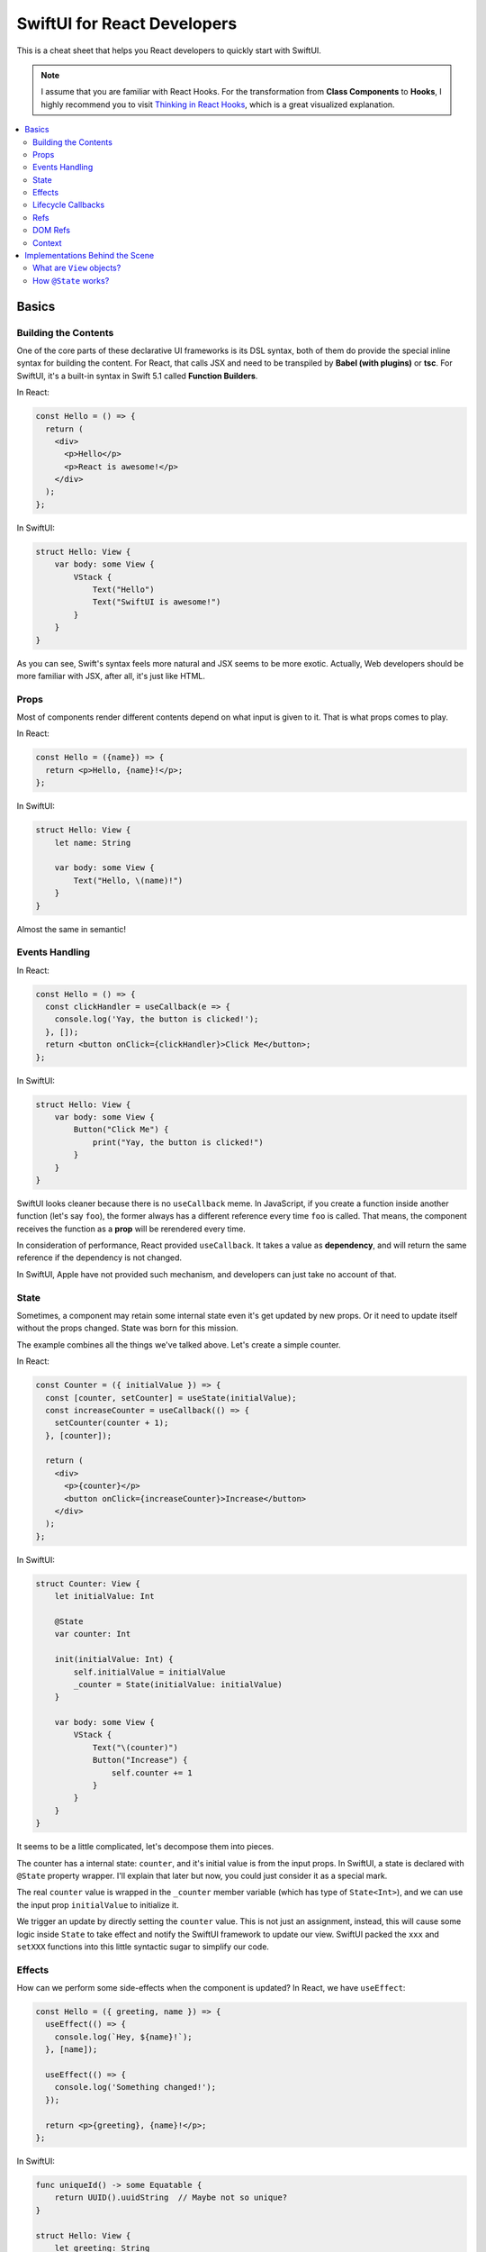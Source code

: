 ============================
SwiftUI for React Developers
============================
This is a cheat sheet that helps you React developers to quickly start with SwiftUI.

.. note:: I assume that you are familiar with React Hooks. For the transformation from **Class Components** to **Hooks**, I highly recommend you to visit `Thinking in React Hooks`_, which is a great visualized explanation.

.. contents:: :local:

Basics
======

Building the Contents
---------------------
One of the core parts of these declarative UI frameworks is its DSL syntax,
both of them do provide the special inline syntax for building the content.
For React, that calls JSX and need to be transpiled by **Babel (with plugins)**
or **tsc**. For SwiftUI, it's a built-in syntax in Swift 5.1 called
**Function Builders**.

In React:

.. code-block:: javascript

  const Hello = () => {
    return (
      <div>
        <p>Hello</p>
        <p>React is awesome!</p>
      </div>
    );
  };
  
In SwiftUI:

.. code-block:: swift

  struct Hello: View {
      var body: some View {
          VStack {
              Text("Hello")
              Text("SwiftUI is awesome!")
          }
      }
  }

As you can see, Swift's syntax feels more natural and JSX seems to be more exotic.
Actually, Web developers should be more familiar with JSX, after all, it's just
like HTML.

Props
-----
Most of components render different contents depend on what input is given to it.
That is what props comes to play.

In React:

.. code-block:: javascript

  const Hello = ({name}) => {
    return <p>Hello, {name}!</p>;
  };

In SwiftUI:

.. code-block:: swift

  struct Hello: View {
      let name: String
      
      var body: some View {
          Text("Hello, \(name)!")
      }
  }

Almost the same in semantic!

Events Handling
---------------
In React:

.. code-block:: javascript

  const Hello = () => {
    const clickHandler = useCallback(e => {
      console.log('Yay, the button is clicked!');
    }, []);
    return <button onClick={clickHandler}>Click Me</button>;
  };

In SwiftUI:

.. code-block:: swift

  struct Hello: View {
      var body: some View {
          Button("Click Me") {
              print("Yay, the button is clicked!")
          }
      }
  }

SwiftUI looks cleaner because there is no ``useCallback`` meme. In JavaScript, if
you create a function inside another function (let's say ``foo``), the former
always has a different reference every time ``foo`` is called. That means, the
component receives the function as a **prop** will be rerendered every time.

In consideration of performance, React provided ``useCallback``. It takes a value
as **dependency**, and will return the same reference if the dependency is not
changed.

In SwiftUI, Apple have not provided such mechanism, and developers can just take
no account of that.

State
-----
Sometimes, a component may retain some internal state even it's get updated by new
props. Or it need to update itself without the props changed. State was born for
this mission.

The example combines all the things we've talked above. Let's create a simple
counter.

In React:

.. code-block:: javascript

  const Counter = ({ initialValue }) => {
    const [counter, setCounter] = useState(initialValue);
    const increaseCounter = useCallback(() => {
      setCounter(counter + 1);
    }, [counter]);

    return (
      <div>
        <p>{counter}</p>
        <button onClick={increaseCounter}>Increase</button>
      </div>
    );
  };

In SwiftUI:

.. code-block:: swift

  struct Counter: View {
      let initialValue: Int
      
      @State
      var counter: Int
      
      init(initialValue: Int) {
          self.initialValue = initialValue
          _counter = State(initialValue: initialValue)
      }
      
      var body: some View {
          VStack {
              Text("\(counter)")
              Button("Increase") {
                  self.counter += 1
              }
          }
      }
  }

It seems to be a little complicated, let's decompose them into pieces.

The counter has a internal state: ``counter``, and it's initial value is from the
input props. In SwiftUI, a state is declared with ``@State`` property wrapper.
I'll explain that later but now, you could just consider it as a special mark.

The real ``counter`` value is wrapped in the ``_counter`` member variable (which
has type of ``State<Int>``), and we can use the input prop ``initialValue`` to
initialize it.

We trigger an update by directly setting the ``counter`` value. This is not just
an assignment, instead, this will cause some logic inside ``State`` to take effect
and notify the SwiftUI framework to update our view. SwiftUI packed the ``xxx``
and ``setXXX`` functions into this little syntactic sugar to simplify our code.

Effects
-------
How can we perform some side-effects when the component is updated? In React, we
have ``useEffect``:

.. code-block:: javascript

  const Hello = ({ greeting, name }) => {
    useEffect(() => {
      console.log(`Hey, ${name}!`);
    }, [name]);

    useEffect(() => {
      console.log('Something changed!');
    });

    return <p>{greeting}, {name}!</p>;
  };

In SwiftUI:

.. code-block:: swift

  func uniqueId() -> some Equatable {
      return UUID().uuidString  // Maybe not so unique?
  }

  struct Hello: View {
      let greeting: String
      let name: String
      
      var body: some View {
          Text("\(greeting), \(name)!")
              .onChange(of: name) { name in
                  print("Hey, \(name)!")
              }
              .onChange(of: uniqueId()) { _ in
                  print("Something changed!")
              }
      }
  }

In SwiftUI, we have neither hook functions nor lifecycle functions, but we have
modifiers! Every view type has a lot of modifier functions attached to it.

``onChange`` behaves just like ``useEffect``, the ``action`` closure is called
every time the ``value`` changes and the first time the receiver view renders.
But we must pass a value, if you need perform something whenever something
changed, you can use a trick:

Create a function that returns an unique object every time it gets called. You can
use **UUID**, global incrementing integer and even timestamps!

Lifecycle Callbacks
-------------------
In React:

.. code-block:: javascript

  const Hello = () => {
    useEffect(() => {
      console.log('I\'m just mounted!');
      return () => {
        console.log('I\'m just unmounted!');
      };
    }, []);

    return <p>Hello</p>;
  };

In SwiftUI:

.. code-block:: swift

  struct Hello: View {
      var body: some View {
          Text("Hello")
              .onAppear {
                  print("I'm just mounted!")
              }
              .onDisappear {
                  print("I'm just unmounted!")
              }
      }
  }

It's that easy.

Refs
----
Components can have some internal state that will not trigger view update when it
is changed. In React, we have **ref**:

In React:

.. code-block:: javascript

  const Hello = () => {
    const timerId = useRef(-1);
    useEffect(() => {
      timerId.current = setInterval(() => {
        console.log('Tick!');
      }, 1000);
      return () => {
        clearInterval(timerId.current);
      };
    });

    return <p>Hello</p>;
  };

In SwiftUI:

.. code-block:: swift

  struct Hello: View {
      private class Refs: ObservableObject {
          var timer: Timer?
      }
      
      @StateObject
      private var refs = Refs()
      
      var body: some View {
          Text("Hello")
              .onAppear {
                  refs.timer =
                      Timer.scheduledTimer(withTimeInterval: 1,
                                          repeats: true) { _ in
                          print("Tick!")
                      }
              }
              .onDisappear {
                  refs.timer?.invalidate()
              }
      }
  }

And we've got two approaches:

.. code-block:: swift

  struct Hello: View {
      @State
      private var timer: Timer? = nil
      
      var body: some View {
          Text("Hello")
              .onAppear {
                  self.timer =
                      Timer.scheduledTimer(withTimeInterval: 1,
                                          repeats: true) { _ in
                          print("Tick!")
                      }
              }
              .onDisappear {
                  self.timer?.invalidate()
              }
      }
  }

You may wonder why setting the state will not lead to view updates. SwiftUI is
pretty clever to handle the state, it uses a technique called
**Dependency Tracking**. If you are familiar with **Vue.js** or **MobX**, you may
understand it immediately. That's say, if we never **access** the state's value in
the view's building process (which not includes ``onAppear`` calls), that state
will be unbound and can be updated freely without causing view updates.

DOM Refs
--------
Accessing the native DOM object is an advanced but essential feature for Web
frontend development.

In React:

.. code-block:: javascript

  const Hello = () => {
    const pEl = useRef();
    useEffect(() => {
      pEl.current.innerHTML = '<b>Hello</b>, world!';
    }, []);

    return <p ref={pEl}></p>;
  };

In SwiftUI, we apparently don't have DOM, but for native applications, **View** is
a common concept. We can bridge native views to SwiftUI and gain control of them by
the way.

First, let's bridge an existed ``UIView`` to SwiftUI:

.. code-block:: swift

  struct MapView: UIViewRepresentable {
      let mapType: MKMapType
      let ref: RefBox<MKMapView>
      
      typealias UIViewType = MKMapView
      
      func makeUIView(context: Context) -> MKMapView {
          return MKMapView(frame: .zero)
      }
      
      func updateUIView(_ uiView: MKMapView, context: Context) {
          uiView.mapType = mapType
          ref.current = uiView
      }
  }

Every time we modified the input props, the ``updateUIView`` gets called, we can
update our ``UIView`` there. To export the ``UIView`` instance to the outer, we
declare a ref prop, and set it's ``current`` property to the view instance
whenever the ``updateUIView`` gets called.

Now we can manipulate the native view in our SwiftUI views:

.. code-block:: swift

  struct Hello: View {
      @State
      var mapType = MKMapType.standard
      
      @StateObject
      var mapViewRef = RefBox<MKMapView>()
      
      var body: some View {
          VStack {
              MapView(mapType: mapType, ref: mapViewRef)
              Picker("Map Type", selection: $mapType) {
                  Text("Standard").tag(MKMapType.standard)
                  Text("Satellite").tag(MKMapType.satellite)
                  Text("Hybrid").tag(MKMapType.hybrid)
              }
              .pickerStyle(SegmentedPickerStyle())
          }
          .onAppear {
              if let mapView = self.mapViewRef.current {
                  mapView.setRegion(.init(center: .init(latitude: 34, longitude: 108),
                                          span: MKCoordinateSpan(latitudeDelta: 50,
                                                                 longitudeDelta: 60)),
                                    animated: true)
              }
          }
      }
  }

Note that, we'd better encapsulate all the manipulations of native views to a
dedicated SwiftUI view. It's not a good practice to manipulate native objects
everywhere, as well as in React.

Context
-------
Passing data between the components can be hard, especially when you travel 
through the hierachy. And **Context** to the rescue!

Let's look at an example in React:

.. code-block:: javascript

  const UserContext = createContext({});

  const UserInfo = () => {
    const { username, logout } = useContext(UserContext);
    if (!username) {
      return <p>Welcome, please login.</p>;
    }
    return (
      <p>
        Hello, {username}.
        <button onClick={logout}>Logout</button>
      </p>
    );
  }

  const Panel = () => {
    return (
      <div>
        <UserInfo />
        <UserInfo />
      </div>
    );
  }

  const App = () => {
    const [username, setUsername] = useState('cyan');
    const logout = useCallback(() => {
      setUsername(null);
    }, [setUsername]);
    return (
      <UserContext.Provider value={{ username, logout }}>
        <Panel />
        <Panel />
      </UserContext.Provider>
    );
  }

Even if the ``<UserInfo>`` is at a very deep position, we can use context to grab
the data we need through the tree. And also, contexts are often used by components
to communicate with each other.

In SwiftUI:

.. code-block:: swift

  class UserContext: ObservableObject {
      @Published
      var username: String?
      
      init(username: String?) {
          self.username = username
      }
      
      func logout() {
          self.username = nil
      }
  }

  struct UserInfo: View {
      @EnvironmentObject
      var userContext: UserContext
      
      var body: some View {
          Group {
              if userContext.username == nil {
                  Text("Welcome, please login.")
              } else {
                  HStack {
                      Text("Hello, \(userContext.username!).")
                      Button("Logout") {
                          self.userContext.logout()
                      }
                  }
              }
          }
      }
  }

  struct Panel: View {
      var body: some View {
          VStack {
              UserInfo()
              UserInfo()
          }
      }
  }

  struct App: View {
      @StateObject
      var userContext = UserContext(username: "cyan")
      
      var body: some View {
          VStack {
              Panel()
              Panel()
          }
          .environmentObject(userContext)
      }
  }

Contexts are provided by ``environmentObject`` modifier and can be retrieved via
``@EnvironmentObject`` property wrapper. And in SwiftUI, context objects can use
to update views. We don't need to wrap some functions that modifies the provider
into the context objects. Context objects are ``ObservableObject``, so they can
notify all the consumers automatically when they are changed.

Another interesting fact is that the contexts are identified by the type of
context objects, thus we don't need to maintain the context objects globally.

Implementations Behind the Scene
================================

What are ``View`` objects?
--------------------------
In SwiftUI, the ``View`` objects are different from the ``React.Component`` objects.
Actually, there is no ``React.Component`` equivalent in SwiftUI. ``View`` objects
are stateless themselves, they are just like ``Widget`` objects in Flutter, which
are used to describe the configuration of views.

That means, if you want attach some state to the view, you must mark it using
``@State``. Any other member variables are transient and live shorter than the view.
After all, ``View`` objects are created and destroyed frequently during the building
process, but meanwhile views may keep stable.

How ``@State`` works?
---------------------
To explain this question, you should know what is ``property wrapper`` before.
This proposal describe that in detail: `[SE-0258] Property Wrappers`_.

Before the ``View`` is mounted, SwiftUI will use type metadata to find out all the
``State`` fields (backends of the properties marked with ``@State``), and add them
to a ``DynamicPropertyBuffer`` sequentially, we call this process as "registration".

The buffer is aware of the view's lifecycle. When a new ``View`` object is created,
SwiftUI enumerates the ``State`` fields, and get its corresponding previous value
from the buffer. These fields are identified by their storage index in container
struct, pretty like how **Hook** works in React.

In this way, even though the ``View`` objects are recreated frequently, as long as
the view is not unmounted, the state will be kept.

.. References:

.. _`Thinking in React Hooks`: https://wattenberger.com/blog/react-hooks
.. _`[SE-0258] Property Wrappers`: https://github.com/apple/swift-evolution/blob/master/proposals/0258-property-wrappers.md
